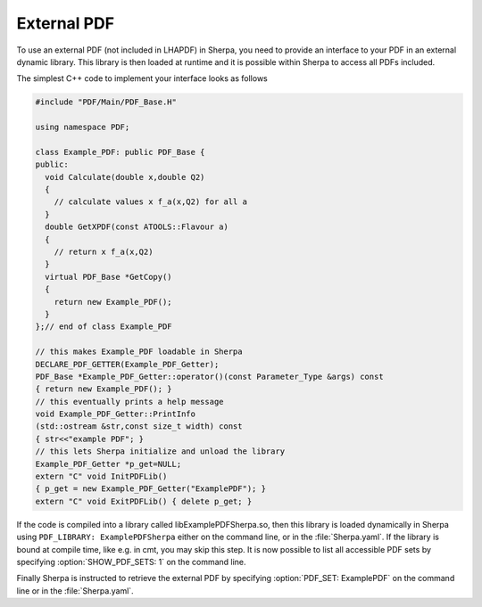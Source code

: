 .. _External PDF:

************
External PDF
************


To use an external PDF (not included in LHAPDF) in Sherpa, you need to
provide an interface to your PDF in an external dynamic library. This
library is then loaded at runtime and it is possible within Sherpa to
access all PDFs included.

The simplest C++ code to implement your interface looks as follows

.. code-block:: c++

   #include "PDF/Main/PDF_Base.H"

   using namespace PDF;

   class Example_PDF: public PDF_Base {
   public:
     void Calculate(double x,double Q2)
     {
       // calculate values x f_a(x,Q2) for all a
     }
     double GetXPDF(const ATOOLS::Flavour a)
     {
       // return x f_a(x,Q2)
     }
     virtual PDF_Base *GetCopy()
     {
       return new Example_PDF();
     }
   };// end of class Example_PDF

   // this makes Example_PDF loadable in Sherpa
   DECLARE_PDF_GETTER(Example_PDF_Getter);
   PDF_Base *Example_PDF_Getter::operator()(const Parameter_Type &args) const
   { return new Example_PDF(); }
   // this eventually prints a help message
   void Example_PDF_Getter::PrintInfo
   (std::ostream &str,const size_t width) const
   { str<<"example PDF"; }
   // this lets Sherpa initialize and unload the library
   Example_PDF_Getter *p_get=NULL;
   extern "C" void InitPDFLib()
   { p_get = new Example_PDF_Getter("ExamplePDF"); }
   extern "C" void ExitPDFLib() { delete p_get; }

If the code is compiled into a library called libExamplePDFSherpa.so,
then this library is loaded dynamically in Sherpa using ``PDF_LIBRARY:
ExamplePDFSherpa`` either on the command line, or in the
:file:`Sherpa.yaml`. If the library is bound at compile time, like
e.g. in cmt, you may skip this step.  It is now possible to list all
accessible PDF sets by specifying :option:`SHOW_PDF_SETS: 1` on the
command line.

Finally Sherpa is instructed to retrieve the external PDF by
specifying :option:`PDF_SET: ExamplePDF` on the command line or in the
:file:`Sherpa.yaml`.
